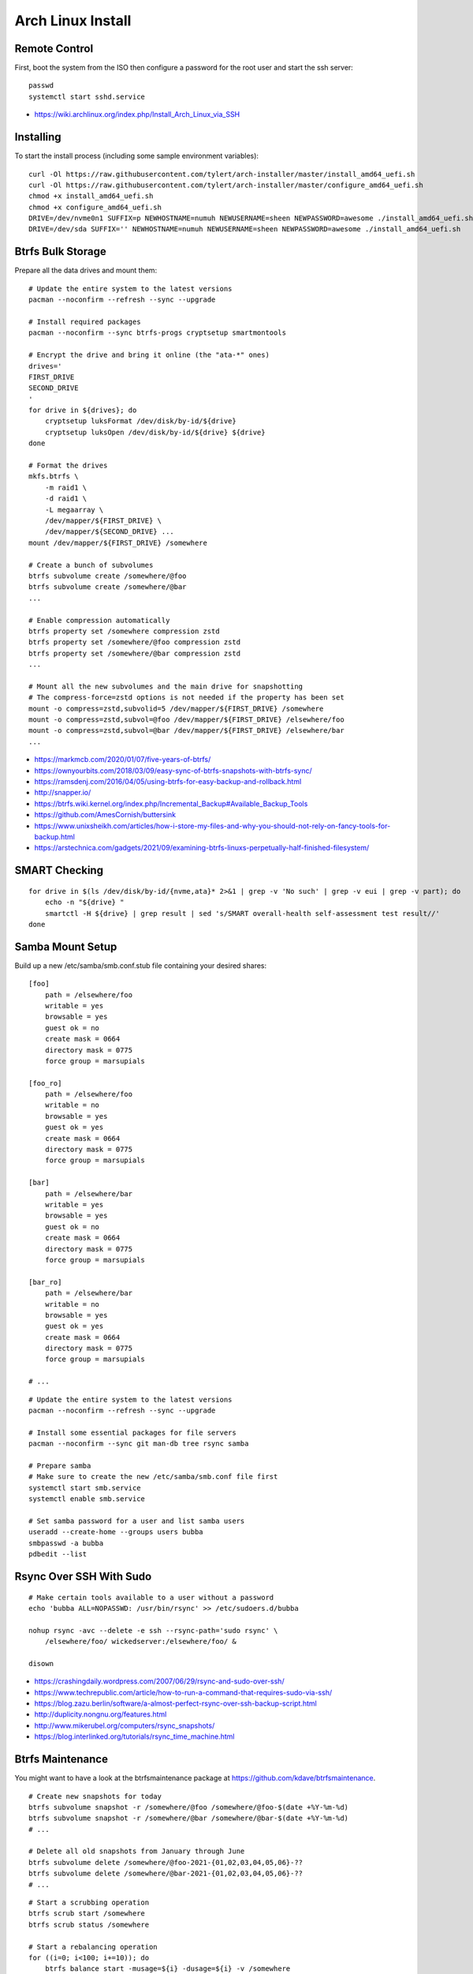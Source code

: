 Arch Linux Install
==================


Remote Control
--------------

First, boot the system from the ISO then configure a password for the root user
and start the ssh server::

    passwd
    systemctl start sshd.service

* https://wiki.archlinux.org/index.php/Install_Arch_Linux_via_SSH


Installing
----------

To start the install process (including some sample environment variables)::

    curl -Ol https://raw.githubusercontent.com/tylert/arch-installer/master/install_amd64_uefi.sh
    curl -Ol https://raw.githubusercontent.com/tylert/arch-installer/master/configure_amd64_uefi.sh
    chmod +x install_amd64_uefi.sh
    chmod +x configure_amd64_uefi.sh
    DRIVE=/dev/nvme0n1 SUFFIX=p NEWHOSTNAME=numuh NEWUSERNAME=sheen NEWPASSWORD=awesome ./install_amd64_uefi.sh
    DRIVE=/dev/sda SUFFIX='' NEWHOSTNAME=numuh NEWUSERNAME=sheen NEWPASSWORD=awesome ./install_amd64_uefi.sh


Btrfs Bulk Storage
------------------

Prepare all the data drives and mount them::

    # Update the entire system to the latest versions
    pacman --noconfirm --refresh --sync --upgrade

    # Install required packages
    pacman --noconfirm --sync btrfs-progs cryptsetup smartmontools

    # Encrypt the drive and bring it online (the "ata-*" ones)
    drives='
    FIRST_DRIVE
    SECOND_DRIVE
    '
    for drive in ${drives}; do
        cryptsetup luksFormat /dev/disk/by-id/${drive}
        cryptsetup luksOpen /dev/disk/by-id/${drive} ${drive}
    done

    # Format the drives
    mkfs.btrfs \
        -m raid1 \
        -d raid1 \
        -L megaarray \
        /dev/mapper/${FIRST_DRIVE} \
        /dev/mapper/${SECOND_DRIVE} ...
    mount /dev/mapper/${FIRST_DRIVE} /somewhere

    # Create a bunch of subvolumes
    btrfs subvolume create /somewhere/@foo
    btrfs subvolume create /somewhere/@bar
    ...

    # Enable compression automatically
    btrfs property set /somewhere compression zstd
    btrfs property set /somewhere/@foo compression zstd
    btrfs property set /somewhere/@bar compression zstd
    ...

    # Mount all the new subvolumes and the main drive for snapshotting
    # The compress-force=zstd options is not needed if the property has been set
    mount -o compress=zstd,subvolid=5 /dev/mapper/${FIRST_DRIVE} /somewhere
    mount -o compress=zstd,subvol=@foo /dev/mapper/${FIRST_DRIVE} /elsewhere/foo
    mount -o compress=zstd,subvol=@bar /dev/mapper/${FIRST_DRIVE} /elsewhere/bar
    ...

* https://markmcb.com/2020/01/07/five-years-of-btrfs/
* https://ownyourbits.com/2018/03/09/easy-sync-of-btrfs-snapshots-with-btrfs-sync/
* https://ramsdenj.com/2016/04/05/using-btrfs-for-easy-backup-and-rollback.html
* http://snapper.io/
* https://btrfs.wiki.kernel.org/index.php/Incremental_Backup#Available_Backup_Tools
* https://github.com/AmesCornish/buttersink
* https://www.unixsheikh.com/articles/how-i-store-my-files-and-why-you-should-not-rely-on-fancy-tools-for-backup.html
* https://arstechnica.com/gadgets/2021/09/examining-btrfs-linuxs-perpetually-half-finished-filesystem/


SMART Checking
--------------

::

    for drive in $(ls /dev/disk/by-id/{nvme,ata}* 2>&1 | grep -v 'No such' | grep -v eui | grep -v part); do
        echo -n "${drive} "
        smartctl -H ${drive} | grep result | sed 's/SMART overall-health self-assessment test result//'
    done


Samba Mount Setup
-----------------

Build up a new /etc/samba/smb.conf.stub file containing your desired shares::

    [foo]
        path = /elsewhere/foo
        writable = yes
        browsable = yes
        guest ok = no
        create mask = 0664
        directory mask = 0775
        force group = marsupials

    [foo_ro]
        path = /elsewhere/foo
        writable = no
        browsable = yes
        guest ok = yes
        create mask = 0664
        directory mask = 0775
        force group = marsupials

    [bar]
        path = /elsewhere/bar
        writable = yes
        browsable = yes
        guest ok = no
        create mask = 0664
        directory mask = 0775
        force group = marsupials

    [bar_ro]
        path = /elsewhere/bar
        writable = no
        browsable = yes
        guest ok = yes
        create mask = 0664
        directory mask = 0775
        force group = marsupials

    # ...

::

    # Update the entire system to the latest versions
    pacman --noconfirm --refresh --sync --upgrade

    # Install some essential packages for file servers
    pacman --noconfirm --sync git man-db tree rsync samba

    # Prepare samba
    # Make sure to create the new /etc/samba/smb.conf file first
    systemctl start smb.service
    systemctl enable smb.service

    # Set samba password for a user and list samba users
    useradd --create-home --groups users bubba
    smbpasswd -a bubba
    pdbedit --list


Rsync Over SSH With Sudo
------------------------

::

    # Make certain tools available to a user without a password
    echo 'bubba ALL=NOPASSWD: /usr/bin/rsync' >> /etc/sudoers.d/bubba

    nohup rsync -avc --delete -e ssh --rsync-path='sudo rsync' \
        /elsewhere/foo/ wickedserver:/elsewhere/foo/ &

    disown

* https://crashingdaily.wordpress.com/2007/06/29/rsync-and-sudo-over-ssh/
* https://www.techrepublic.com/article/how-to-run-a-command-that-requires-sudo-via-ssh/
* https://blog.zazu.berlin/software/a-almost-perfect-rsync-over-ssh-backup-script.html
* http://duplicity.nongnu.org/features.html
* http://www.mikerubel.org/computers/rsync_snapshots/
* https://blog.interlinked.org/tutorials/rsync_time_machine.html


Btrfs Maintenance
-----------------

You might want to have a look at the btrfsmaintenance package at https://github.com/kdave/btrfsmaintenance.

::

    # Create new snapshots for today
    btrfs subvolume snapshot -r /somewhere/@foo /somewhere/@foo-$(date +%Y-%m-%d)
    btrfs subvolume snapshot -r /somewhere/@bar /somewhere/@bar-$(date +%Y-%m-%d)
    # ...

    # Delete all old snapshots from January through June
    btrfs subvolume delete /somewhere/@foo-2021-{01,02,03,04,05,06}-??
    btrfs subvolume delete /somewhere/@bar-2021-{01,02,03,04,05,06}-??
    # ...

::

    # Start a scrubbing operation
    btrfs scrub start /somewhere
    btrfs scrub status /somewhere

    # Start a rebalancing operation
    for ((i=0; i<100; i+=10)); do
        btrfs balance start -musage=${i} -dusage=${i} -v /somewhere
    done
    # for ((i=0; i<100; i+=10)); do
    #     btrfs balance start -mlimit=${i} -dlimit=${i} -v /somewhere
    # done
    # btrfs balance start --background --full-balance /somewhere
    btrfs balance status /somewhere

    # Start a trim operation
    # TBD

    # Start a defragment operation
    # TBD

* https://btrfs.wiki.kernel.org/index.php/Manpage/btrfs-balance
* https://btrfs.wiki.kernel.org/index.php/FAQ
* http://marc.merlins.org/linux/scripts/btrfs-scrub
* http://marc.merlins.org/perso/btrfs/post_2014-05-04_Fixing-Btrfs-Filesystem-Full-Problems.html


AUR ZFS
-------

::

    # Update the entire system to the latest versions
    pacman --noconfirm --refresh --sync --upgrade

    # Prepare the build environment
    pacman --noconfirm --sync base-devel git linux-headers

    # Install ZFS packages
    gpg --keyserver keys.gnupg.net --recv-keys 6AD860EED4598027
    git clone https://aur.archlinux.org/zfs-utils.git
    git clone https://aur.archlinux.org/zfs-dkms.git
    pushd zfs-utils
    makepkg -si
    popd
    pushd zfs-dkms
    makepkg -si
    popd


Cinnamon Desktop
----------------

::

    # Install the desktop environment and prerequisites
    pacman --noconfirm --sync xorg
    pacman --noconfirm --sync cinnamon gnome-terminal

    # Install a graphical login screen
    pacman --noconfirm --sync lightdm lightdm-gtk-greeter  # gdm
    systemctl enable lightdm  # gdm.service

    # Install other stuff???
    systemctl enable NetworkManager  # NetworkManager.service

    pacman --noconfirm --sync pulseaudio pulseaudio-alsa pavucontrol firefox \
        thunderbird gnome-system-monitor libreoffice gvfs-smb
    pacman --noconfirm --sync mate-icon-theme


VM Host
-------

::

    pacman --noconfirm --sync qemu-headless libvirt
    pacman --noconfirm --sync dnsmasq iptables-nft
    pacman --noconfirm --sync bridge-utils
    pacman --noconfirm --sync openbsd-netcat
    # pacman --noconfirm --sync vde2


Ugly Stuff
----------

::

    pacman --noconfirm --sync amd-ucode  # or intel-ucode


References
----------

* https://github.com/elasticdog/packer-arch/blob/master/arch-template.json
* http://blog.redit.name/posts/2014/arch-linux-install-btrfs-root-with-snapshots.html
* http://blog.fabio.mancinelli.me/2012/12/28/Arch_Linux_on_BTRFS.html
* https://github.com/egara/arch-btrfs-installation
* https://www.vultr.com/docs/install-arch-linux-with-btrfs-snapshotting
* https://wiki.archlinux.org/index.php/Installation_guide
* https://github.com/bianjp/archlinux-installer
* https://blog.chendry.org/2015/02/06/automating-arch-linux-installation.html
* https://github.com/helmuthdu/aui
* https://turlucode.com/arch-linux-install-guide-step-1-basic-installation/
* https://github.com/kimono-koans/httm


TODO
----

* Provide a working enrypted filesystem/swap option
* Repair the non-UEFI amd64 installer script so grub works properly


Encryption Magic
----------------

* http://0pointer.net/blog/unlocking-luks2-volumes-with-tpm2-fido2-pkcs11-security-hardware-on-systemd-248.html
* https://www.freedesktop.org/software/systemd/man/systemd-cryptenroll.html
